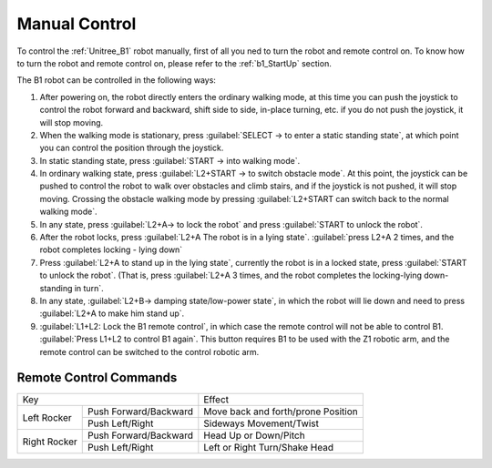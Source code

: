
.. _b1_manual_control:

==============
Manual Control
==============

To control the :ref:`Unitree_B1` robot manually, first of all you ned to turn the robot and remote control on. To know how to turn the robot and remote control on, please refer to the :ref:`b1_StartUp` section.

The B1 robot can be controlled in the following ways:

1) After powering on, the robot directly enters the ordinary walking mode, at this time you can push the joystick to control the robot forward and backward, shift side to side, in-place turning, etc. if you do not push the joystick, it will stop moving.
2) When the walking mode is stationary, press :guilabel:`SELECT -> to enter a static standing state`, at which point you can control the position through the joystick.
3) In static standing state, press :guilabel:`START -> into walking mode`.
4) In ordinary walking state, press :guilabel:`L2+START -> to switch obstacle mode`. At this point, the joystick can be pushed to control the robot to walk over obstacles and climb stairs, and if the joystick is not pushed, it will stop moving. Crossing the obstacle walking mode by pressing :guilabel:`L2+START can switch back to the normal walking mode`.
5) In any state, press :guilabel:`L2+A-> to lock the robot` and press :guilabel:`START to unlock the robot`.
6) After the robot locks, press :guilabel:`L2+A The robot is in a lying state`. :guilabel:`press L2+A 2 times, and the robot completes locking - lying down`
7) Press :guilabel:`L2+A to stand up in the lying state`, currently the robot is in a locked state, press :guilabel:`START to unlock the robot`. (That is, press :guilabel:`L2+A 3 times, and the robot completes the locking-lying down-standing in turn`.
8) In any state, :guilabel:`L2+B-> damping state/low-power state`, in which the robot will lie down and need to press :guilabel:`L2+A to make him stand up`.
9) :guilabel:`L1+L2: Lock the B1 remote control`, in which case the remote control will not be able to control B1. :guilabel:`Press L1+L2 to control B1 again`. This button requires B1 to be used with the Z1 robotic arm, and the remote control can be switched to the control robotic arm.

Remote Control Commands
-----------------------

+----------------------------------------+-----------------------------------------+
|               Key                      |                Effect                   |
+---------------+------------------------+-----------------------------------------+
| Left Rocker   | Push Forward/Backward  | Move back and forth/prone Position      |
|               +------------------------+-----------------------------------------+
|               | Push Left/Right        | Sideways Movement/Twist                 |
+---------------+------------------------+-----------------------------------------+
| Right Rocker  | Push Forward/Backward  | Head Up or Down/Pitch                   |
|               +------------------------+-----------------------------------------+
|               | Push Left/Right        | Left or Right Turn/Shake Head           |
+---------------+------------------------+-----------------------------------------+